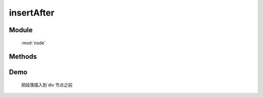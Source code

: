 ﻿.. currentmodule:: node


insertAfter
========================================

Module
-----------------------------------------------

  :mod:`node`

Methods
-----------------------------------------------

.. method:: NodeList.insertAfter

    | NodeList **insertAfter** ( target )
    | 将当前列表中的每个元素插入到目标元素之后.
   
    :param HTMLElement|string|NodeList target: 将要插入的元素
                                        
        * string : 选择器字符串
        * HTMLElement|NodeList : 已有或新建的元素
                                        
    :meth:`~NodeList.after` 和该方法的功能一样, 只不过参数意义不同, 该函数表示当前节点列表被插入到参数目标节点之后,
    而 ``after`` 则表示参数节点被插入到当前节点之后.

    .. code-block:: html

        <div class="container">
          <h2>Greetings</h2>
          <div class="inner">Hello</div>
          <div class="inner">Goodbye</div>
        </div>

    我们可以创建节点并立即把它插入到一些元素之前

    .. code-block:: javascript

        NodeList.all('<p>Test</p>').insertAfter('.inner');

    结果为

    .. code-block:: html

        <div class="container">
          <h2>Greetings</h2>
          <div class="inner">Hello</div>
          <p>Test</p>
          <div class="inner">Goodbye</div>
          <p>Test</p>
        </div>
    
    我们也可以操纵现有元素

    .. code-block:: javascript

        NodeList.all('h2').insertAfter(NodeList.all('.container'));

    如果目标节点只有一个, 那么当前节点就会移动到目标节点之前

    .. code-block:: html

        <div class="container">
          <div class="inner">Hello</div>
          <div class="inner">Goodbye</div>
        </div>
        <h2>Greetings</h2>

    如果有多个目标节点, 那么除了第一个目标节点外, 其他目标节点前会被插入当前节点的克隆


Demo
---------------------------------------

    把段落插入到 div 节点之前

    .. raw:: html

        <iframe width="100%" height="135"  class="iframe-demo" src="/1.4/source/raw/api/node/insertAfter.html"></iframe>

    .. literalinclude:: /raw/api/node/insertAfter.html
       :language: html

